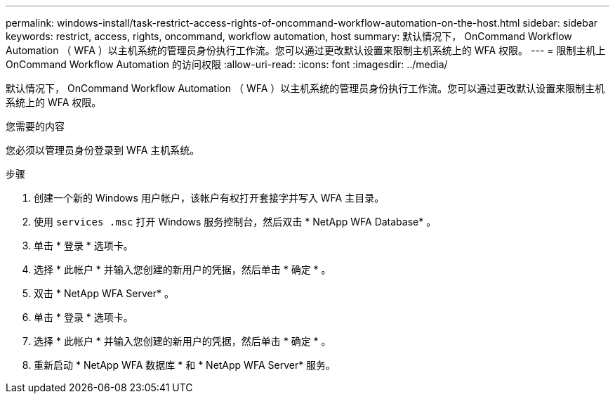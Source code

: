 ---
permalink: windows-install/task-restrict-access-rights-of-oncommand-workflow-automation-on-the-host.html 
sidebar: sidebar 
keywords: restrict, access, rights, oncommand, workflow automation, host 
summary: 默认情况下， OnCommand Workflow Automation （ WFA ）以主机系统的管理员身份执行工作流。您可以通过更改默认设置来限制主机系统上的 WFA 权限。 
---
= 限制主机上 OnCommand Workflow Automation 的访问权限
:allow-uri-read: 
:icons: font
:imagesdir: ../media/


[role="lead"]
默认情况下， OnCommand Workflow Automation （ WFA ）以主机系统的管理员身份执行工作流。您可以通过更改默认设置来限制主机系统上的 WFA 权限。

.您需要的内容
您必须以管理员身份登录到 WFA 主机系统。

.步骤
. 创建一个新的 Windows 用户帐户，该帐户有权打开套接字并写入 WFA 主目录。
. 使用 `services .msc` 打开 Windows 服务控制台，然后双击 * NetApp WFA Database* 。
. 单击 * 登录 * 选项卡。
. 选择 * 此帐户 * 并输入您创建的新用户的凭据，然后单击 * 确定 * 。
. 双击 * NetApp WFA Server* 。
. 单击 * 登录 * 选项卡。
. 选择 * 此帐户 * 并输入您创建的新用户的凭据，然后单击 * 确定 * 。
. 重新启动 * NetApp WFA 数据库 * 和 * NetApp WFA Server* 服务。

